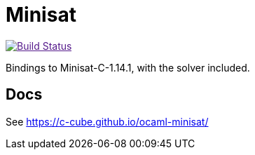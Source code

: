 = Minisat

image:https://github.com/c-cube/ocaml-minisat/actions/badge/main.yml/badge.svg["Build Status", link="https://github.com/c-cube/ocaml-minisat/actions/workflows/main.yml]

Bindings to Minisat-C-1.14.1, with the solver included.

== Docs

See https://c-cube.github.io/ocaml-minisat/

